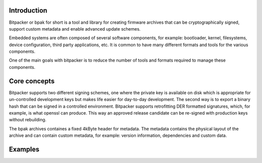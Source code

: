 .. image:: docs/bitpacker.svg
    :width: 10 %
.. image:: https://codecov.io/gh/jonasblixt/bpak/branch/master/graph/badge.svg
  :target: https://codecov.io/gh/jonasblixt/bpak
.. image:: https://travis-ci.org/jonasblixt/bpak.svg?branch=master
    :target: https://travis-ci.org/jonasblixt/bpak

------------
Introduction
------------

Bitpacker or bpak for short is a tool and library for creating firmware archives that can be cryptographically signed, support custom metadata and enable advanced update schemes.

Embedded systems are often composed of several software components, for example: bootloader, kernel, filesystems, device configuration, third party applications, etc. It is common to have many different formats and tools for the various components.

One of the main goals with bitpacker is to reduce the number of tools and formats required to manage these components.

-------------
Core concepts
-------------

Bitpacker supports two different signing schemes, one where the private key is available on disk which is appropriate for un-controlled development keys but makes life easier for day-to-day development. The second way is to export a binary hash that can be signed in a controlled environment. Bitpacker supports retrofitting DER formatted signatures, which, for example, is what openssl can produce. This way an approved release candidate can be re-signed with production keys without rebuilding.



The bpak archives containes a fixed 4kByte header for metadata. The metadata contains the physical layout of the archive and can contain custom metadata, for example: version information, dependencies and custom data.

--------
Examples
--------
